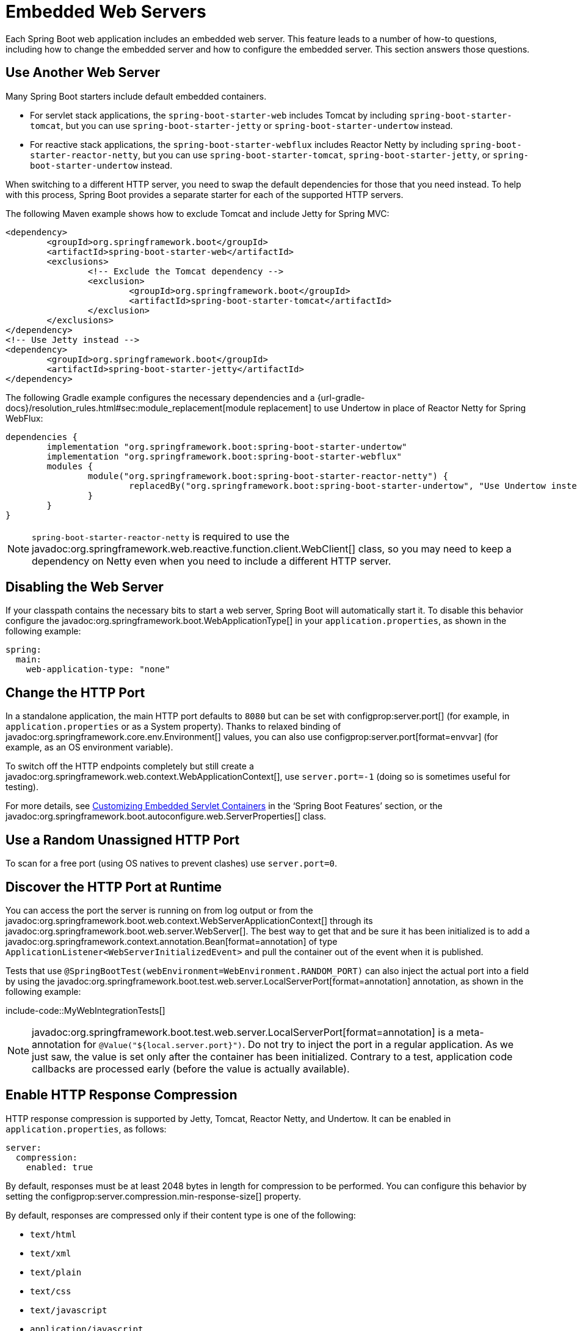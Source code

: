 [[howto.webserver]]
= Embedded Web Servers

Each Spring Boot web application includes an embedded web server.
This feature leads to a number of how-to questions, including how to change the embedded server and how to configure the embedded server.
This section answers those questions.



[[howto.webserver.use-another]]
== Use Another Web Server

Many Spring Boot starters include default embedded containers.

* For servlet stack applications, the `spring-boot-starter-web` includes Tomcat by including `spring-boot-starter-tomcat`, but you can use `spring-boot-starter-jetty` or `spring-boot-starter-undertow` instead.
* For reactive stack applications, the `spring-boot-starter-webflux` includes  Reactor Netty by including `spring-boot-starter-reactor-netty`, but you can use `spring-boot-starter-tomcat`, `spring-boot-starter-jetty`, or `spring-boot-starter-undertow` instead.

When switching to a different HTTP server, you need to swap the default dependencies for those that you need instead.
To help with this process, Spring Boot provides a separate starter for each of the supported HTTP servers.

The following Maven example shows how to exclude Tomcat and include Jetty for Spring MVC:

[source,xml]
----
<dependency>
	<groupId>org.springframework.boot</groupId>
	<artifactId>spring-boot-starter-web</artifactId>
	<exclusions>
		<!-- Exclude the Tomcat dependency -->
		<exclusion>
			<groupId>org.springframework.boot</groupId>
			<artifactId>spring-boot-starter-tomcat</artifactId>
		</exclusion>
	</exclusions>
</dependency>
<!-- Use Jetty instead -->
<dependency>
	<groupId>org.springframework.boot</groupId>
	<artifactId>spring-boot-starter-jetty</artifactId>
</dependency>
----

The following Gradle example configures the necessary dependencies and a {url-gradle-docs}/resolution_rules.html#sec:module_replacement[module replacement] to use Undertow in place of Reactor Netty for Spring WebFlux:

[source,gradle]
----
dependencies {
	implementation "org.springframework.boot:spring-boot-starter-undertow"
	implementation "org.springframework.boot:spring-boot-starter-webflux"
	modules {
		module("org.springframework.boot:spring-boot-starter-reactor-netty") {
			replacedBy("org.springframework.boot:spring-boot-starter-undertow", "Use Undertow instead of Reactor Netty")
		}
	}
}
----

NOTE: `spring-boot-starter-reactor-netty` is required to use the javadoc:org.springframework.web.reactive.function.client.WebClient[] class, so you may need to keep a dependency on Netty even when you need to include a different HTTP server.



[[howto.webserver.disable]]
== Disabling the Web Server

If your classpath contains the necessary bits to start a web server, Spring Boot will automatically start it.
To disable this behavior configure the javadoc:org.springframework.boot.WebApplicationType[] in your `application.properties`, as shown in the following example:

[configprops,yaml]
----
spring:
  main:
    web-application-type: "none"
----



[[howto.webserver.change-port]]
== Change the HTTP Port

In a standalone application, the main HTTP port defaults to `8080` but can be set with configprop:server.port[] (for example, in `application.properties` or as a System property).
Thanks to relaxed binding of javadoc:org.springframework.core.env.Environment[] values, you can also use configprop:server.port[format=envvar] (for example, as an OS environment variable).

To switch off the HTTP endpoints completely but still create a javadoc:org.springframework.web.context.WebApplicationContext[], use `server.port=-1` (doing so is sometimes useful for testing).

For more details, see xref:reference:web/servlet.adoc#web.servlet.embedded-container.customizing[Customizing Embedded Servlet Containers] in the '`Spring Boot Features`' section, or the javadoc:org.springframework.boot.autoconfigure.web.ServerProperties[] class.



[[howto.webserver.use-random-port]]
== Use a Random Unassigned HTTP Port

To scan for a free port (using OS natives to prevent clashes) use `server.port=0`.



[[howto.webserver.discover-port]]
== Discover the HTTP Port at Runtime

You can access the port the server is running on from log output or from the javadoc:org.springframework.boot.web.context.WebServerApplicationContext[] through its javadoc:org.springframework.boot.web.server.WebServer[].
The best way to get that and be sure it has been initialized is to add a javadoc:org.springframework.context.annotation.Bean[format=annotation] of type `ApplicationListener<WebServerInitializedEvent>` and pull the container out of the event when it is published.

Tests that use `@SpringBootTest(webEnvironment=WebEnvironment.RANDOM_PORT)` can also inject the actual port into a field by using the javadoc:org.springframework.boot.test.web.server.LocalServerPort[format=annotation] annotation, as shown in the following example:

include-code::MyWebIntegrationTests[]

[NOTE]
====
javadoc:org.springframework.boot.test.web.server.LocalServerPort[format=annotation] is a meta-annotation for `@Value("${local.server.port}")`.
Do not try to inject the port in a regular application.
As we just saw, the value is set only after the container has been initialized.
Contrary to a test, application code callbacks are processed early (before the value is actually available).
====



[[howto.webserver.enable-response-compression]]
== Enable HTTP Response Compression

HTTP response compression is supported by Jetty, Tomcat, Reactor Netty, and Undertow.
It can be enabled in `application.properties`, as follows:

[configprops,yaml]
----
server:
  compression:
    enabled: true
----

By default, responses must be at least 2048 bytes in length for compression to be performed.
You can configure this behavior by setting the configprop:server.compression.min-response-size[] property.

By default, responses are compressed only if their content type is one of the following:

* `text/html`
* `text/xml`
* `text/plain`
* `text/css`
* `text/javascript`
* `application/javascript`
* `application/json`
* `application/xml`

You can configure this behavior by setting the configprop:server.compression.mime-types[] property.



[[howto.webserver.configure-ssl]]
== Configure SSL

SSL can be configured declaratively by setting the various `+server.ssl.*+` properties, typically in `application.properties` or `application.yaml`.
See javadoc:org.springframework.boot.web.server.Ssl[] for details of all of the supported properties.

The following example shows setting SSL properties using a Java KeyStore file:

[configprops,yaml]
----
server:
  port: 8443
  ssl:
    key-store: "classpath:keystore.jks"
    key-store-password: "secret"
    key-password: "another-secret"
----

Using configuration such as the preceding example means the application no longer supports a plain HTTP connector at port 8080.
Spring Boot does not support the configuration of both an HTTP connector and an HTTPS connector through `application.properties`.
If you want to have both, you need to configure one of them programmatically.
We recommend using `application.properties` to configure HTTPS, as the HTTP connector is the easier of the two to configure programmatically.



[[howto.webserver.configure-ssl.pem-files]]
=== Using PEM-encoded files

You can use PEM-encoded files instead of Java KeyStore files.
You should use PKCS#8 key files wherever possible.
PEM-encoded PKCS#8 key files start with a `-----BEGIN PRIVATE KEY-----` or `-----BEGIN ENCRYPTED PRIVATE KEY-----` header.

If you have files in other formats, e.g., PKCS#1 (`-----BEGIN RSA PRIVATE KEY-----`) or SEC 1 (`-----BEGIN EC PRIVATE KEY-----`), you can convert them to PKCS#8 using OpenSSL:

[source,shell,subs="verbatim,attributes"]
----
openssl pkcs8 -topk8 -nocrypt -in <input file> -out <output file>
----

The following example shows setting SSL properties using PEM-encoded certificate and private key files:

[configprops,yaml]
----
server:
  port: 8443
  ssl:
    certificate: "classpath:my-cert.crt"
    certificate-private-key: "classpath:my-cert.key"
    trust-certificate: "classpath:ca-cert.crt"
----

[[howto.webserver.configure-ssl.bundles]]
=== Using SSL Bundles

Alternatively, the SSL trust material can be configured in an xref:reference:features/ssl.adoc[SSL bundle] and applied to the web server as shown in this example:

[configprops,yaml]
----
server:
  port: 8443
  ssl:
    bundle: "example"
----

NOTE: The `server.ssl.bundle` property can not be combined with the discrete Java KeyStore or PEM property options under `server.ssl`.

[[howto.webserver.configure-ssl.sni]]
=== Configure Server Name Indication

Tomcat, Netty, and Undertow can be configured to use unique SSL trust material for individual host names to support Server Name Indication (SNI).
SNI configuration is not supported with Jetty, but Jetty can https://eclipse.dev/jetty/documentation/jetty-12/operations-guide/index.html#og-protocols-ssl-sni[automatically set up SNI] if multiple certificates are provided to it.

Assuming xref:reference:features/ssl.adoc[SSL bundles] named `web`, `web-alt1`, and `web-alt2` have been configured, the following configuration can be used to assign each bundle to a host name served by the embedded web server:

[configprops,yaml]
----
server:
  port: 8443
  ssl:
    bundle: "web"
    server-name-bundles:
      - server-name: "alt1.example.com"
        bundle: "web-alt1"
      - server-name: "alt2.example.com"
        bundle: "web-alt2"
----

The bundle specified with `server.ssl.bundle` will be used for the default host, and for any client that does support SNI.
This default bundle must be configured if any `server.ssl.server-name-bundles` are configured.



[[howto.webserver.configure-http2]]
== Configure HTTP/2

You can enable HTTP/2 support in your Spring Boot application with the configprop:server.http2.enabled[] configuration property.
Both `h2` (HTTP/2 over TLS) and `h2c` (HTTP/2 over TCP) are supported.
To use `h2`, SSL must also be enabled.
When SSL is not enabled, `h2c` will be used.
You may, for example, want to use `h2c` when your application is xref:webserver.adoc#howto.webserver.use-behind-a-proxy-server[running behind a proxy server] that is performing TLS termination.



[[howto.webserver.configure-http2.tomcat]]
=== HTTP/2 With Tomcat

Spring Boot ships by default with Tomcat 10.1.x which supports `h2c` and `h2` out of the box.
Alternatively, you can use `libtcnative` for `h2` support if the library and its dependencies are installed on the host operating system.

The library directory must be made available, if not already, to the JVM library path.
You can do so with a JVM argument such as `-Djava.library.path=/usr/local/opt/tomcat-native/lib`.
More on this in the {url-tomcat-docs}/apr.html[official Tomcat documentation].



[[howto.webserver.configure-http2.jetty]]
=== HTTP/2 With Jetty

For HTTP/2 support, Jetty requires the additional `org.eclipse.jetty.http2:jetty-http2-server` dependency.
To use `h2c` no other dependencies are required.
To use `h2`, you also need to choose one of the following dependencies, depending on your deployment:

* `org.eclipse.jetty:jetty-alpn-java-server` to use the JDK built-in support
* `org.eclipse.jetty:jetty-alpn-conscrypt-server` and the https://www.conscrypt.org/[Conscrypt library]



[[howto.webserver.configure-http2.netty]]
=== HTTP/2 With Reactor Netty

The `spring-boot-webflux-starter` is using by default Reactor Netty as a server.
Reactor Netty supports `h2c` and `h2` out of the box.
For optimal runtime performance, this server also supports `h2` with native libraries.
To enable that, your application needs to have an additional dependency.

Spring Boot manages the version for the `io.netty:netty-tcnative-boringssl-static` "uber jar", containing native libraries for all platforms.
Developers can choose to import only the required dependencies using a classifier (see https://netty.io/wiki/forked-tomcat-native.html[the Netty official documentation]).



[[howto.webserver.configure-http2.undertow]]
=== HTTP/2 With Undertow

Undertow supports `h2c` and `h2` out of the box.



[[howto.webserver.configure]]
== Configure the Web Server

Generally, you should first consider using one of the many available configuration keys and customize your web server by adding new entries in your `application.properties` or `application.yaml` file.
See xref:properties-and-configuration.adoc#howto.properties-and-configuration.discover-build-in-options-for-external-properties[]).
The `server.{asterisk}` namespace is quite useful here, and it includes namespaces like `server.tomcat.{asterisk}`, `server.jetty.{asterisk}` and others, for server-specific features.
See the list of xref:appendix:application-properties/index.adoc[].

The previous sections covered already many common use cases, such as compression, SSL or HTTP/2.
However, if a configuration key does not exist for your use case, you should then look at javadoc:org.springframework.boot.web.server.WebServerFactoryCustomizer[].
You can declare such a component and get access to the server factory relevant to your choice: you should select the variant for the chosen Server (Tomcat, Jetty, Reactor Netty, Undertow) and the chosen web stack (servlet or reactive).

The example below is for Tomcat with the `spring-boot-starter-web` (servlet stack):

include-code::MyTomcatWebServerCustomizer[]

NOTE: Spring Boot uses that infrastructure internally to auto-configure the server.
Auto-configured javadoc:org.springframework.boot.web.server.WebServerFactoryCustomizer[] beans have an order of `0` and will be processed before any user-defined customizers, unless it has an explicit order that states otherwise.

Once you have got access to a javadoc:org.springframework.boot.web.server.WebServerFactory[] using the customizer, you can use it to configure specific parts, like connectors, server resources, or the server itself - all using server-specific APIs.

In addition Spring Boot provides:

[[howto-configure-webserver-customizers]]
[cols="1,2,2", options="header"]
|===
| Server | Servlet stack | Reactive stack

| Tomcat
| javadoc:org.springframework.boot.web.embedded.tomcat.TomcatServletWebServerFactory[]
| javadoc:org.springframework.boot.web.embedded.tomcat.TomcatReactiveWebServerFactory[]

| Jetty
| javadoc:org.springframework.boot.web.embedded.jetty.JettyServletWebServerFactory[]
| javadoc:org.springframework.boot.web.embedded.jetty.JettyReactiveWebServerFactory[]

| Undertow
| javadoc:org.springframework.boot.web.embedded.undertow.UndertowServletWebServerFactory[]
| javadoc:org.springframework.boot.web.embedded.undertow.UndertowReactiveWebServerFactory[]

| Reactor
| N/A
| javadoc:org.springframework.boot.web.embedded.netty.NettyReactiveWebServerFactory[]
|===

As a last resort, you can also declare your own javadoc:org.springframework.boot.web.server.WebServerFactory[] bean, which will override the one provided by Spring Boot.
When you do so, auto-configured customizers are still applied on your custom factory, so use that option carefully.



[[howto.webserver.add-servlet-filter-listener]]
== Add a Servlet, Filter, or Listener to an Application

In a servlet stack application, that is with the `spring-boot-starter-web`, there are two ways to add javadoc:jakarta.servlet.Servlet[], javadoc:jakarta.servlet.Filter[], javadoc:jakarta.servlet.ServletContextListener[], and the other listeners supported by the Servlet API to your application:

* xref:webserver.adoc#howto.webserver.add-servlet-filter-listener.spring-bean[]
* xref:webserver.adoc#howto.webserver.add-servlet-filter-listener.using-scanning[]



[[howto.webserver.add-servlet-filter-listener.spring-bean]]
=== Add a Servlet, Filter, or Listener by Using a Spring Bean

To add a javadoc:jakarta.servlet.Servlet[], javadoc:jakarta.servlet.Filter[], or servlet `*Listener` by using a Spring bean, you must provide a javadoc:org.springframework.context.annotation.Bean[format=annotation] definition for it.
Doing so can be very useful when you want to inject configuration or dependencies.
However, you must be very careful that they do not cause eager initialization of too many other beans, because they have to be installed in the container very early in the application lifecycle.
(For example, it is not a good idea to have them depend on your javadoc:javax.sql.DataSource[] or JPA configuration.)
You can work around such restrictions by initializing the beans lazily when first used instead of on initialization.

In the case of filters and servlets, you can also add mappings and init parameters by adding a javadoc:org.springframework.boot.web.servlet.FilterRegistrationBean[] or a javadoc:org.springframework.boot.web.servlet.ServletRegistrationBean[] instead of or in addition to the underlying component.

[NOTE]
====
If no `dispatcherType` is specified on a filter registration, `REQUEST` is used.
This aligns with the servlet specification's default dispatcher type.
====

Like any other Spring bean, you can define the order of servlet filter beans; please make sure to check the xref:reference:web/servlet.adoc#web.servlet.embedded-container.servlets-filters-listeners.beans[] section.



[[howto.webserver.add-servlet-filter-listener.spring-bean.disable]]
==== Disable Registration of a Servlet or Filter

As xref:webserver.adoc#howto.webserver.add-servlet-filter-listener.spring-bean[described earlier], any javadoc:jakarta.servlet.Servlet[] or javadoc:jakarta.servlet.Filter[] beans are registered with the servlet container automatically.
To disable registration of a particular javadoc:jakarta.servlet.Filter[] or javadoc:jakarta.servlet.Servlet[] bean, create a registration bean for it and mark it as disabled, as shown in the following example:

include-code::MyFilterConfiguration[]



[[howto.webserver.add-servlet-filter-listener.using-scanning]]
=== Add Servlets, Filters, and Listeners by Using Classpath Scanning

javadoc:jakarta.servlet.annotation.WebServlet[format=annotation], javadoc:jakarta.servlet.annotation.WebFilter[format=annotation], and javadoc:jakarta.servlet.annotation.WebListener[format=annotation] annotated classes can be automatically registered with an embedded servlet container by annotating a javadoc:org.springframework.context.annotation.Configuration[format=annotation] class with javadoc:org.springframework.boot.web.servlet.ServletComponentScan[format=annotation] and specifying the package(s) containing the components that you want to register.
By default, javadoc:org.springframework.boot.web.servlet.ServletComponentScan[format=annotation] scans from the package of the annotated class.



[[howto.webserver.configure-access-logs]]
== Configure Access Logging

Access logs can be configured for Tomcat, Undertow, and Jetty through their respective namespaces.

For instance, the following settings log access on Tomcat with a {url-tomcat-docs}/config/valve.html#Access_Logging[custom pattern].

[configprops,yaml]
----
server:
  tomcat:
    basedir: "my-tomcat"
    accesslog:
      enabled: true
      pattern: "%t %a %r %s (%D microseconds)"
----

NOTE: The default location for logs is a `logs` directory relative to the Tomcat base directory.
By default, the `logs` directory is a temporary directory, so you may want to fix Tomcat's base directory or use an absolute path for the logs.
In the preceding example, the logs are available in `my-tomcat/logs` relative to the working directory of the application.

Access logging for Undertow can be configured in a similar fashion, as shown in the following example:

[configprops,yaml]
----
server:
  undertow:
    accesslog:
      enabled: true
      pattern: "%t %a %r %s (%D milliseconds)"
    options:
      server:
        record-request-start-time: true
----

Note that, in addition to enabling access logging and configuring its pattern, recording request start times has also been enabled.
This is required when including the response time (`%D`) in the access log pattern.
Logs are stored in a `logs` directory relative to the working directory of the application.
You can customize this location by setting the configprop:server.undertow.accesslog.dir[] property.

Finally, access logging for Jetty can also be configured as follows:

[configprops,yaml]
----
server:
  jetty:
    accesslog:
      enabled: true
      filename: "/var/log/jetty-access.log"
----

By default, logs are redirected to javadoc:java.lang.System#err[].
For more details, see the Jetty documentation.



[[howto.webserver.use-behind-a-proxy-server]]
== Running Behind a Front-end Proxy Server

If your application is running behind a proxy, a load-balancer or in the cloud, the request information (like the host, port, scheme...) might change along the way.
Your application may be running on `10.10.10.10:8080`, but HTTP clients should only see `example.org`.

https://tools.ietf.org/html/rfc7239[RFC7239 "Forwarded Headers"] defines the `+Forwarded+` HTTP header; proxies can use this header to provide information about the original request.
You can configure your application to read those headers and automatically use that information when creating links and sending them to clients in HTTP 302 responses, JSON documents or HTML pages.
There are also non-standard headers, like `X-Forwarded-Host`, `X-Forwarded-Port`, `X-Forwarded-Proto`, `X-Forwarded-Ssl`, and `X-Forwarded-Prefix`.

If the proxy adds the commonly used `X-Forwarded-For` and `X-Forwarded-Proto` headers, setting `server.forward-headers-strategy` to `NATIVE` is enough to support those.
With this option, the Web servers themselves natively support this feature; you can check their specific documentation to learn about specific behavior.

If this is not enough, Spring Framework provides a {url-spring-framework-docs}/web/webmvc/filters.html#filters-forwarded-headers[ForwardedHeaderFilter] for the servlet stack and a {url-spring-framework-docs}/web/webflux/reactive-spring.html#webflux-forwarded-headers[ForwardedHeaderTransformer] for the reactive stack.
You can use them in your application by setting configprop:server.forward-headers-strategy[] to `FRAMEWORK`.

TIP: If you are using Tomcat and terminating SSL at the proxy, configprop:server.tomcat.redirect-context-root[] should be set to `false`.
This allows the `X-Forwarded-Proto` header to be honored before any redirects are performed.

NOTE: If your application runs javadoc:org.springframework.boot.cloud.CloudPlatform#enum-constant-summary[in a supported Cloud Platform], the configprop:server.forward-headers-strategy[] property defaults to `NATIVE`.
In all other instances, it defaults to `NONE`.



[[howto.webserver.use-behind-a-proxy-server.tomcat]]
=== Customize Tomcat's Proxy Configuration

If you use Tomcat, you can additionally configure the names of the headers used to carry "`forwarded`" information, as shown in the following example:

[configprops,yaml]
----
server:
  tomcat:
    remoteip:
      remote-ip-header: "x-your-remote-ip-header"
      protocol-header: "x-your-protocol-header"
----

Tomcat is also configured with a regular expression that matches internal proxies that are to be trusted.
See the xref:appendix:application-properties/index.adoc#application-properties.server.server.tomcat.remoteip.internal-proxies[configprop:server.tomcat.remoteip.internal-proxies[] entry in the appendix] for its default value.
You can customize the valve's configuration by adding an entry to `application.properties`, as shown in the following example:

[configprops,yaml]
----
server:
  tomcat:
    remoteip:
      internal-proxies: "192\\.168\\.\\d{1,3}\\.\\d{1,3}"
----

NOTE: You can trust all proxies by setting the `internal-proxies` to empty (but do not do so in production).

You can take complete control of the configuration of Tomcat's javadoc:org.apache.catalina.valves.RemoteIpValve[] by switching the automatic one off (to do so, set `server.forward-headers-strategy=NONE`) and adding a new valve instance using a javadoc:org.springframework.boot.web.server.WebServerFactoryCustomizer[] bean.



[[howto.webserver.enable-multiple-connectors-in-tomcat]]
== Enable Multiple Connectors with Tomcat

You can add an javadoc:org.apache.catalina.connector.Connector[] to the javadoc:org.springframework.boot.web.embedded.tomcat.TomcatServletWebServerFactory[], which can allow multiple connectors, including HTTP and HTTPS connectors, as shown in the following example:

include-code::MyTomcatConfiguration[]



[[howto.webserver.enable-tomcat-mbean-registry]]
== Enable Tomcat's MBean Registry

Embedded Tomcat's MBean registry is disabled by default.
This minimizes Tomcat's memory footprint.
If you want to use Tomcat's MBeans, for example so that they can be used by Micrometer to expose metrics, you must use the configprop:server.tomcat.mbeanregistry.enabled[] property to do so, as shown in the following example:

[configprops,yaml]
----
server:
  tomcat:
    mbeanregistry:
      enabled: true
----



[[howto.webserver.enable-multiple-listeners-in-undertow]]
== Enable Multiple Listeners with Undertow

Add an javadoc:org.springframework.boot.web.embedded.undertow.UndertowBuilderCustomizer[] to the javadoc:org.springframework.boot.web.embedded.undertow.UndertowServletWebServerFactory[] and add a listener to the `io.undertow.Undertow.Builder`, as shown in the following example:

include-code::MyUndertowConfiguration[]



[[howto.webserver.create-websocket-endpoints-using-serverendpoint]]
== Create WebSocket Endpoints Using @ServerEndpoint

If you want to use javadoc:jakarta.websocket.server.ServerEndpoint[format=annotation] in a Spring Boot application that used an embedded container, you must declare a single javadoc:org.springframework.web.socket.server.standard.ServerEndpointExporter[] javadoc:org.springframework.context.annotation.Bean[format=annotation], as shown in the following example:

include-code::MyWebSocketConfiguration[]

The bean shown in the preceding example registers any javadoc:jakarta.websocket.server.ServerEndpoint[format=annotation] annotated beans with the underlying WebSocket container.
When deployed to a standalone servlet container, this role is performed by a servlet container initializer, and the javadoc:org.springframework.web.socket.server.standard.ServerEndpointExporter[] bean is not required.
